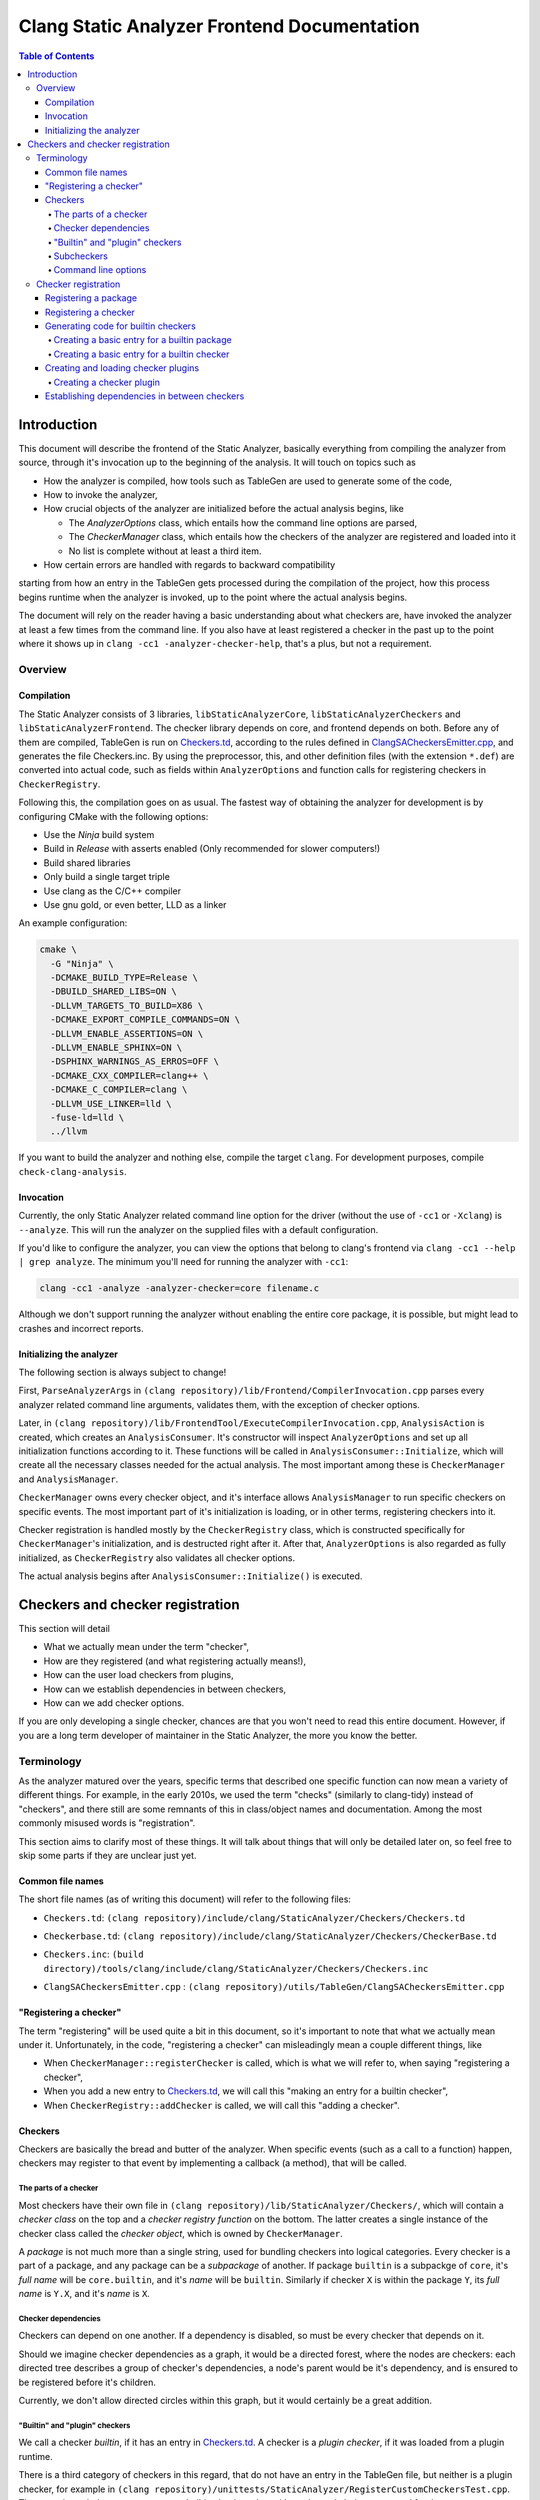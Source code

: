============================================
Clang Static Analyzer Frontend Documentation
============================================

.. contents:: Table of Contents
   :depth: 4

Introduction
------------

This document will describe the frontend of the Static Analyzer, basically everything from compiling the analyzer from source, through it's invocation up to the beginning of the analysis. It will touch on topics such as

* How the analyzer is compiled, how tools such as TableGen are used to generate some of the code,
* How to invoke the analyzer,
* How crucial objects of the analyzer are initialized before the actual analysis begins, like

  * The `AnalyzerOptions` class, which entails how the command line options are parsed,
  * The `CheckerManager` class, which entails how the checkers of the analyzer are registered and loaded into it
  * No list is complete without at least a third item.

* How certain errors are handled with regards to backward compatibility


starting from how an entry in the TableGen gets processed during the compilation of the project, how this process begins runtime when the analyzer is invoked, up to the point where the actual analysis begins.

The document will rely on the reader having a basic understanding about what checkers are, have invoked the analyzer at least a few times from the command line. If you also have at least registered a checker in the past up to the point where it shows up in ``clang -cc1 -analyzer-checker-help``, that's a plus, but not a requirement.

Overview
^^^^^^^^

Compilation
***********

The Static Analyzer consists of 3 libraries, ``libStaticAnalyzerCore``, ``libStaticAnalyzerCheckers`` and ``libStaticAnalyzerFrontend``. The checker library depends on core, and frontend depends on both. Before any of them are compiled, TableGen is run on Checkers.td_, according to the rules defined in ClangSACheckersEmitter.cpp_, and generates the file Checkers.inc. By using the preprocessor, this, and other definition files (with the extension ``*.def``) are converted into actual code, such as fields within ``AnalyzerOptions`` and function calls for registering checkers in ``CheckerRegistry``.

Following this, the compilation goes on as usual. The fastest way of obtaining the analyzer for development is by configuring CMake with the following options:

* Use the `Ninja` build system
* Build in `Release` with asserts enabled (Only recommended for slower computers!)
* Build shared libraries
* Only build a single target triple
* Use clang as the C/C++ compiler
* Use gnu gold, or even better, LLD as a linker

An example configuration:

.. code-block:: bash

  cmake \
    -G "Ninja" \
    -DCMAKE_BUILD_TYPE=Release \
    -DBUILD_SHARED_LIBS=ON \
    -DLLVM_TARGETS_TO_BUILD=X86 \
    -DCMAKE_EXPORT_COMPILE_COMMANDS=ON \
    -DLLVM_ENABLE_ASSERTIONS=ON \
    -DLLVM_ENABLE_SPHINX=ON \
    -DSPHINX_WARNINGS_AS_ERROS=OFF \
    -DCMAKE_CXX_COMPILER=clang++ \
    -DCMAKE_C_COMPILER=clang \
    -DLLVM_USE_LINKER=lld \
    -fuse-ld=lld \
    ../llvm

If you want to build the analyzer and nothing else, compile the target ``clang``. For development purposes, compile ``check-clang-analysis``.

Invocation
**********

Currently, the only Static Analyzer related command line option for the driver (without the use of ``-cc1`` or ``-Xclang``) is ``--analyze``. This will run the analyzer on the supplied files with a default configuration.

If you'd like to configure the analyzer, you can view the options that belong to clang's frontend via ``clang -cc1 --help | grep analyze``. The minimum you'll need for running the analyzer with ``-cc1``:

.. code-block:: bash

  clang -cc1 -analyze -analyzer-checker=core filename.c

Although we don't support running the analyzer without enabling the entire core package, it is possible, but might lead to crashes and incorrect reports.

Initializing the analyzer
*************************

The following section is always subject to change!

First, ``ParseAnalyzerArgs`` in ``(clang repository)/lib/Frontend/CompilerInvocation.cpp`` parses every analyzer related command line arguments, validates them, with the exception of checker options.

Later, in ``(clang repository)/lib/FrontendTool/ExecuteCompilerInvocation.cpp``, ``AnalysisAction`` is created, which creates an ``AnalysisConsumer``. It's constructor will inspect ``AnalyzerOptions`` and set up all initialization functions according to it. These functions will be called in ``AnalysisConsumer::Initialize``, which will create all the necessary classes needed for the actual analysis. The most important among these is ``CheckerManager`` and ``AnalysisManager``.

``CheckerManager`` owns every checker object, and it's interface allows ``AnalysisManager`` to run specific checkers on specific events. The most important part of it's initialization is loading, or in other terms, registering checkers into it.

Checker registration is handled mostly by the ``CheckerRegistry`` class, which is constructed specifically for ``CheckerManager``'s initialization, and is destructed right after it. After that, ``AnalyzerOptions`` is also regarded as fully initialized, as ``CheckerRegistry`` also validates all checker options.

The actual analysis begins after ``AnalysisConsumer::Initialize()`` is executed.

Checkers and checker registration
---------------------------------

This section will detail

* What we actually mean under the term "checker",
* How are they registered (and what registering actually means!),
* How can the user load checkers from plugins,
* How can we establish dependencies in between checkers,
* How can we add checker options.

If you are only developing a single checker, chances are that you won't need to read this entire document. However, if you are a long term developer of maintainer in the Static Analyzer, the more you know the better.

Terminology
^^^^^^^^^^^

As the analyzer matured over the years, specific terms that described one specific function can now mean a variety of different things. For example, in the early 2010s, we used the term "checks" (similarly to clang-tidy) instead of "checkers", and there still are some remnants of this in class/object names and documentation. Among the most commonly misused words is "registration".

This section aims to clarify most of these things. It will talk about things that will only be detailed later on, so feel free to skip some parts if they are unclear just yet.

Common file names
*****************

The short file names (as of writing this document) will refer to the following files:

.. _Checkers.td:

* ``Checkers.td``: ``(clang repository)/include/clang/StaticAnalyzer/Checkers/Checkers.td``

.. _Checkerbase.td:

* ``Checkerbase.td``: ``(clang repository)/include/clang/StaticAnalyzer/Checkers/CheckerBase.td``

.. _Checkers.inc:

* ``Checkers.inc``: ``(build directory)/tools/clang/include/clang/StaticAnalyzer/Checkers/Checkers.inc``

.. _ClangSACheckersEmitter.cpp:

* ``ClangSACheckersEmitter.cpp`` : ``(clang repository)/utils/TableGen/ClangSACheckersEmitter.cpp``

"Registering a checker"
***********************

The term "registering" will be used quite a bit in this document, so it's important to note that what we actually mean under it. Unfortunately, in the code, "registering a checker" can misleadingly mean a couple different things, like

* When ``CheckerManager::registerChecker`` is called, which is what we will refer to, when saying "registering a checker",
* When you add a new entry to Checkers.td_, we will call this "making an entry for a builtin checker",
* When ``CheckerRegistry::addChecker`` is called, we will call this "adding a checker".

Checkers
********

Checkers are basically the bread and butter of the analyzer. When specific events (such as a call to a function) happen, checkers may register to that event by implementing a callback (a method), that will be called.

The parts of a checker
""""""""""""""""""""""

Most checkers have their own file in ``(clang repository)/lib/StaticAnalyzer/Checkers/``, which will contain a *checker class* on the top and a *checker registry function* on the bottom. The latter creates a single instance of the checker class called the *checker object*, which is owned by ``CheckerManager``.

A *package* is not much more than a single string, used for bundling checkers into logical categories. Every checker is a part of a package, and any package can be a *subpackage* of another. If package ``builtin`` is a subpackge of ``core``, it's *full name* will be ``core.builtin``, and it's *name* will be ``builtin``. Similarly if checker ``X`` is within the package ``Y``, its *full name* is ``Y.X``, and it's *name* is ``X``.

Checker dependencies
""""""""""""""""""""

Checkers can depend on one another. If a dependency is disabled, so must be every checker that depends on it.

Should we imagine checker dependencies as a graph, it would be a directed forest, where the nodes are checkers: each directed tree describes a group of checker's dependencies, a node's parent would be it's dependency, and is ensured to be registered before it's children.

Currently, we don't allow directed circles within this graph, but it would certainly be a great addition.

"Builtin" and "plugin" checkers
"""""""""""""""""""""""""""""""

We call a checker *builtin*, if it has an entry in Checkers.td_. A checker is a *plugin checker*, if it was loaded from a plugin runtime. 

There is a third category of checkers in this regard, that do not have an entry in the TableGen file, but neither is a plugin checker, for example in ``(clang repository)/unittests/StaticAnalyzer/RegisterCustomCheckersTest.cpp``. These go through the same process are builtin checkers, but without the code being generated for them.

Similarly, *builtin packages* have an entry in Checkers.td_, and *plugin packages* are loaded from a plugin runtime.

Subcheckers
"""""""""""

As stated earlier, *most* checkers have a single checker object, but not all. *Subcehckers* do not have one on their own, as they are most commonly built in another checker that does. For example, many checkers are implemented by having a checker object which models something (like dynamic memory allocation), and enabling certain subcheckers of it will make the modeling part emit certain reports (like emitting a report for double delete errors). Practically, subcheckers most of the time can be regarded as checker options to the *main checker*.

Command line options
""""""""""""""""""""

Both checkers and packages can possess *options*. Each package option transitively belongs to all of its subpackages and checkers. These of these options must be preceded by ``-analyzer-config`` and must have the following format:

.. code-block:: bash

  -analyzer-config CheckerOrPackageFullName:OptionName=Value

Should the user supply the same option multiple times (with possibly different values), only the last one will be regarded. If compatibility mode (which is implicitly enabled in driver mode) is disabled, these options will be verified, and additional verifications can be added to the checker's registry function.

Checker registration
^^^^^^^^^^^^^^^^^^^^

The checker registration, or initialization process begins when the ``CheckerRegistry`` object is created. It will store a ``CheckerRegisty::CheckerInfo`` object for each checker containing their full name, a pointer to their checker registry function, and some other things that we will detail later. It'll parse the user's input about which checker should be enabled, resolves dependencies, validates checker options, and eventually calls the checker registry functions by supplying each with a ``CheckerManager`` object. By the time the ``CheckerRegistry`` object is destructed, all necessary checker objects have been created and initialized.

In the following subsections, we'll investigate how one can use ``CheckerRegistry``'s interface to add new checkers and packages to it. For builtin checkers, there's no need to interact with ``CheckerRegistry`` at all.

Registering a package
*********************

A new package can be added via ``CheckerRegistry::addPackage()``, which expect a package full name.

A new package option can be added via ``CheckerRegistry::addPackageOption``, which expects the package's full name, the option's name, the default value of it, a human-readable description and the option's type. You can add several package options to a single package by supplying the same package full name when calling ``addPackageOption`` again.

Registering a checker
*********************

A new checker can be added via the ``CheckerRegisty::addChecker`` template method, which expects a full checker name, a human-readable description, a pointer to the checker registry function, a pointer to the checker's ``shouldRegister`` function, a (preferably existing) link to the checker's documentation page as regular parameters and the checker class as a template parameter.

A new checker option can be added via ``CheckerRegistry::addCheckerOption``, which expects the checker's full name, the option's name, the default value of it, a human-readable description and the option's type. You can add several checker options to a single checker by supplying the same checker full name when calling ``addCheckerOption`` again.

One can establish dependencies in between checkers by calling ``CheckerRegistry::addDependency``, which expects in order the dependendt checker's full name, and the dependency-checker's full name.

Generating code for builtin checkers
************************************

Creating a new builtin checker is an easy process, as the code required for adding a checker, ensuring that it's dependencies are registered beforehand, and few other things are generated from TableGen files according to the entry that was made for it. Usually, adding 5-10 lines to Checkers.td_ is all you need to do.

During the compilation of the analyzer, Checkers.td_ will be processed by TableGen, which will generate the Checkers.inc_ file according to how the generation was specified in ``(clang repository)/utils/TableGen/ClangSACheckersEmitter.cpp``. CheckerBase.td_ (basically the header file of Checkers.td_) defines the actual structure of a checker entry.

Creating a basic entry for a builtin package
""""""""""""""""""""""""""""""""""""""""""""

* *Name*,
* (optional) *Parent package*, which expects a package as an argument. This is how one can express that this entry is a subpacke, and is used for generating the plugin's full name,
* (optional) *Package options* (detailed in a later section).


.. code-block:: c++

  def PackageClassName : Package<"PackageName">;

With all optional fields:

.. code-block:: c++

  def AnotherPackage : Package<"AnotherPackage">,
    ParentPackage<PackageClassName>,
    PackageOptions<[
      CmdLineOption<CommandLineOptionType,
                    "OptionName",
                    "OptionDescription",
                    "DefaultValue">,
      CmdLineOption<CommandLineOptionType2,
                    "OptionName2",
                    "OptionDescription2",
                    "DefaultValue2">,
    ]>;

We'll define checkers inside packages:

.. code-block:: c++

  let ParentPackage = AnotherPackage in {
  
  // List of checker entries for the "core.builtin" package...
  
  } // end "core.builtin"

Creating a basic entry for a builtin checker
""""""""""""""""""""""""""""""""""""""""""""

* *Parent package*, which specified that which package dies this checker belong to. This is assigned implicitly according to which ``let ParentPackage = ??? in { /* checker entry */ }`` block was the checker defined in.
* *Class name*, that will be used for function name generation,
* *Checker name*, that specifies the name of the checker, which will be used to generate the checker's full name,
* *Description*, which will be displayed for ``-analyzer-checker-help``,
* (optional) *Dependencies*, which specifies that what other checkers need to be registered before the current one,
* (optional) Checker options (detailed in a later section).
* *Documentation state specifier*, which specifies whether the checker has documentation, and is needed for certain output types (detailed in a later section).

.. code-block:: c++

  def ClassName : Checker<"CheckerName">,
    HelpText<"Description">,
    Documentation<DocumentationStateSpecifier>;

With all optional fields:

.. code-block:: c++

  def ClassName : Checker<"CheckerName">,
    HelpText<"Description">,
    Dependencies<[AnotherClassName, YetAnotherClassName]>,
    CheckerOptions<[
      CmdLineOption<CommandLineOptionType,
                    "OptionName",
                    "OptionDescription",
                    "DefaultValue">,
      CmdLineOption<CommandLineOptionType2,
                    "OptionName2",
                    "OptionDescription2",
                    "DefaultValue2">,
    ]>,
    Documentation<DocumentationStateSpecifier>;

Creating and loading checker plugins
************************************

Should you choose not to add a checker to the official Clang repository (possibly due to security of confidentiality reasons), you can still create checkers that you can load runtime. These checkers can access the same functionality as regular builtin checkers.

Creating a checker plugin
"""""""""""""""""""""""""

*Checker plugins* can be compiled on their own, but can only be used with a specific clang version. At the very least, it is a dynamic library that exports ``clang_analyzerAPIVersionString``. This should be defined as follows:

.. code-block:: c++

  extern "C"
  const char clang_analyzerAPIVersionString[] =
      CLANG_ANALYZER_API_VERSION_STRING;

This is used to check whether the current version of the analyzer compatible with the plugin. Attempting to load plugins with incompatible version strings, or without a version string at all, will result in warnings and the plugins not being loaded.

To add a custom checker to the analyzer, the plugin must also define the function ``clang_registerCheckers``.

.. code-block:: c++

   extern "C"
   void clang_registerCheckers (CheckerRegistry &registry) {
     registry.addChecker<MainCallChecker>(
         "example.MainCallChecker", "Disallows calls to functions called main");

     // Register more checkers, plugins, checker dependencies, options...
   }

The first method argument is the full name of the checker, including its enclosing package. The second method argument is a short human-readable description of the checker.

The ``clang_registerCheckers`` function may add any number of checkers to the registry. If any checkers require additional initialization, use the three-argument form of CheckerRegistry::addChecker.

To load a checker plugin, specify the full path to the dynamic library as the argument to the ``-load`` option to the frontend.

.. code-block:: bash

  clang -cc1 -load </path/to/plugin.dylib> -analyze
    -analyzer-checker=<example.MainCallChecker>

  clang -Xclang -load -Xclang </path/to/plugin.dylib> --analyze
    -Xclang -analyzer-checker=example.MainCallChecker

You can then enable your custom checker using the ``-analyzer-checker``:
For a complete working example, see examples/analyzer-plugin.

Establishing dependencies in between checkers
*********************************************

If a checker depends on another (for example, DynamicMemoryModeling depends on CStringModeling to model calls to ``strcmp``), these dependencies can be declared in Checkers.td_,
